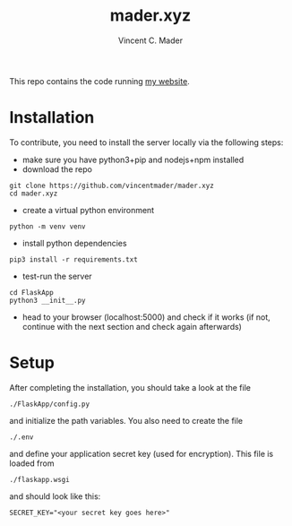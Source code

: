 #+TITLE: mader.xyz
#+AUTHOR: Vincent C. Mader

This repo contains the code running [[http://mader.xyz][my website]].

* Installation
To contribute, you need to install the server locally via the following steps:

- make sure you have python3+pip and nodejs+npm installed
- download the repo
#+begin_src shell
git clone https://github.com/vincentmader/mader.xyz
cd mader.xyz
#+end_src
- create a virtual python environment
#+begin_src shell
python -m venv venv
#+end_src
- install python dependencies
#+begin_src shell
pip3 install -r requirements.txt
#+end_src
- test-run the server
#+begin_src shell
cd FlaskApp
python3 __init__.py
#+end_src
- head to your browser (localhost:5000) and check if it works
  (if not, continue with the next section and check again afterwards)
* Setup
After completing the installation, you should take a look at the file
#+begin_src shell
./FlaskApp/config.py
#+end_src
and initialize the path variables. You also need to create the file
#+begin_src shell
./.env
#+end_src
and define your application secret key (used for encryption).
This file is loaded from
#+begin_src shell
./flaskapp.wsgi
#+end_src
and should look like this:
#+begin_src shell
SECRET_KEY="<your secret key goes here>"
#+end_src
